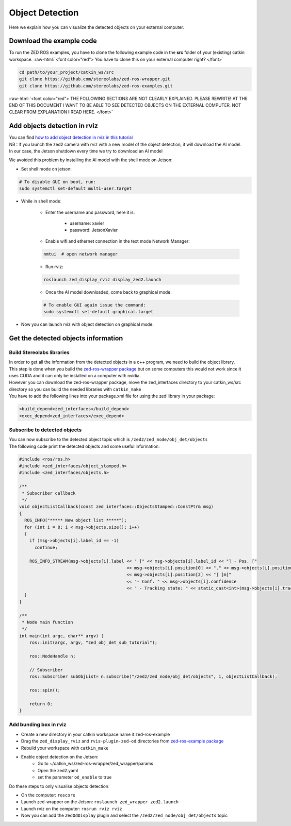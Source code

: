 .. _ZED_ROS_Object_Detection:

Object Detection 
===================================

.. role:: raw-html(raw)
    :format: html

Here we explain how you can visualize the detected objects on your external computer. 

Download the example code
-------------------------

To run the ZED ROS examples, you have to clone the following example code in the **src** folder of your (existing) catkin workspace. 
:raw-html:`<font color="red"> You have to clone this on your external computer right?  </font>`

.. code-block:: bash

    cd path/to/your_project/catkin_ws/src
    git clone https://github.com/stereolabs/zed-ros-wrapper.git
    git clone https://github.com/stereolabs/zed-ros-examples.git


:raw-html:`<font color="red"> THE FOLLOWING SECTIONS ARE NOT CLEARLY EXPLAINED. 
PLEASE REWRITE! AT THE END OF THIS DOCUMENT I WANT TO BE ABLE TO SEE DETECTED OBJECTS ON THE EXTERNAL COMPUTER.
NOT CLEAR FROM EXPLANATION I READ HERE.  </font>`



Add objects detection in rviz
-----------------------------

| You can find `how to add object detection in rviz in this tutorial <https://www.stereolabs.com/docs/ros/object-detection/>`_
| NB : If you launch the zed2 camera with rviz  with a new model of the object detection, it will download the AI model.
| In our case, the Jetson shutdown every time we try to download an AI model

We avoided this problem by installing the AI model with the shell mode on Jetson:

.. _jetson_shell_mode:

* Set shell mode on jetson:

.. code-block:: bash

   # To disable GUI on boot, run:
   sudo systemctl set-default multi-user.target

* While in shell mode:

    * Enter the username and password, here it is:

        * username: xavier
        * password: JetsonXavier

    * Enable wifi and ethernet connection in the text mode Network Manager:

    .. code-block:: bash

        nmtui  # open network manager

    * Run rviz:

    .. code-block:: bash

        roslaunch zed_display_rviz display_zed2.launch

    * Once the AI model downloaded, come back to graphical mode:

    .. code-block:: bash

        # To enable GUI again issue the command:
        sudo systemctl set-default graphical.target

* Now you can launch rviz with object detection on graphical mode.

.. _obj_detection_on_panda_computer:

Get the detected objects information
------------------------------------

Build Stereolabs libraries
^^^^^^^^^^^^^^^^^^^^^^^^^^

| In order to get all the information from the detected objects in a c++ program, we need to build the object library.
| This step is done when you build the `zed-ros-wrapper package <https://github.com/stereolabs/zed-ros-wrapper>`_ but on some computers this would not work since it uses CUDA and it can only be installed on a computer with nvidia.
| However you can download the zed-ros-wrapper package, move the zed_interfaces directory to your catkin_ws/src directory so you can build the needed libraries with ``catkin_make``

.. image:: ./images/zed_interfaces_dir.png
    :width: 600

| You have to add the following lines into your package.xml file for using the zed library in your package:

.. code-block:: xml

    <build_depend>zed_interfaces</build_depend>
    <exec_depend>zed_interfaces</exec_depend>

Subscribe to detected objects
^^^^^^^^^^^^^^^^^^^^^^^^^^^^^
| You can now subscribe to the detected object topic which is ``/zed2/zed_node/obj_det/objects``
| The following code print the detected objects and some useful information:

.. code-block:: c++

    #include <ros/ros.h>
    #include <zed_interfaces/object_stamped.h>
    #include <zed_interfaces/objects.h>

    /**
     * Subscriber callback
     */
    void objectListCallback(const zed_interfaces::ObjectsStamped::ConstPtr& msg)
    {
      ROS_INFO("***** New object list *****");
      for (int i = 0; i < msg->objects.size(); i++)
      {
        if (msg->objects[i].label_id == -1)
          continue;

        ROS_INFO_STREAM(msg->objects[i].label << " [" << msg->objects[i].label_id << "] - Pos. ["
                                              << msg->objects[i].position[0] << "," << msg->objects[i].position[1] << ","
                                              << msg->objects[i].position[2] << "] [m]"
                                              << "- Conf. " << msg->objects[i].confidence
                                              << " - Tracking state: " << static_cast<int>(msg->objects[i].tracking_state));
      }
    }

    /**
     * Node main function
     */
    int main(int argc, char** argv) {
        ros::init(argc, argv, "zed_obj_det_sub_tutorial");

        ros::NodeHandle n;

        // Subscriber
        ros::Subscriber subObjList= n.subscribe("/zed2/zed_node/obj_det/objects", 1, objectListCallback);

        ros::spin();

        return 0;
    }

Add bunding box in rviz
^^^^^^^^^^^^^^^^^^^^^^^

* Create a new directory in your catkin workspace name it zed-ros-example
* Drag the ``zed_display_rviz`` and ``rvis-plugin-zed-od`` directories from `zed-ros-example package <https://github.com/stereolabs/zed-ros-example>`_
* Rebuild your workspace with ``catkin_make``
* Enable object detection on the Jetson:
    * Go to ~/catkin_ws/zed-ros-wrapper/zed_wrapper/params
    * Open the zed2.yaml
    * set the parameter ``od_enable`` to true

Do these steps to only visualise objects detection:

* On the computer: ``roscore``
* Launch zed-wrapper on the Jetson: ``roslaunch zed_wrapper zed2.launch``
* Launch rviz on the computer: ``rosrun rviz rviz``
* Now you can add the ``ZedOdDisplay`` plugin and select the ``/zed2/zed_node/obj_det/objects`` topic

